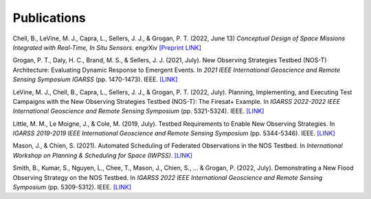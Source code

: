 Publications
============

Chell, B., LeVine, M. J., Capra, L., Sellers, J. J., & Grogan, P. T. (2022, June 13) *Conceptual Design of Space Missions Integrated with Real-Time, In Situ Sensors.* engrXiv `[Preprint LINK] <https://engrxiv.org/preprint/view/2408>`_

Grogan, P. T., Daly, H. C., Brand, M. S., & Sellers, J. J. (2021, July). New Observing Strategies Testbed (NOS-T) Architecture: Evaluating Dynamic Response to Emergent Events. In *2021 IEEE International Geoscience and Remote Sensing Symposium IGARSS* (pp. 1470-1473). IEEE. `[LINK] <https://ieeexplore.ieee.org/abstract/document/9555131?casa_token=A_mkHjzwUawAAAAA:VUH_fs4RuDUwAFyuqY6jNMPSmSaQ0LCorKRvTOOYeMnPpK4qLO_2kjRzF3nwZRnB14v9PVk-9Q>`_

LeVine, M. J., Chell, B., Capra, L., Sellers, J. J., & Grogan, P. T. (2022, July). Planning, Implementing, and Executing Test Campaigns with the New Observing Strategies Testbed (NOS-T): The Firesat+ Example. In *IGARSS 2022-2022 IEEE International Geoscience and Remote Sensing Symposium* (pp. 5321-5324). IEEE. `[LINK] <https://ieeexplore.ieee.org/abstract/document/9883290>`_

Little, M. M., Le Moigne, J., & Cole, M. (2019, July). Testbed Requirements to Enable New Observing Strategies. In *IGARSS 2019-2019 IEEE International Geoscience and Remote Sensing Symposium* (pp. 5344-5346). IEEE. `[LINK] <https://ieeexplore.ieee.org/abstract/document/8898532>`_

Mason, J., & Chien, S. (2021). Automated Scheduling of Federated Observations in the NOS Testbed. In *International Workshop on Planning & Scheduling for Space (IWPSS)*. `[LINK] <https://ai.jpl.nasa.gov/public/documents/papers/Mason_IWPSS2021_paper_24.pdf>`_

Smith, B., Kumar, S., Nguyen, L., Chee, T., Mason, J., Chien, S., ... & Grogan, P. (2022, July). Demonstrating a New Flood Observing Strategy on the NOS Testbed. In *IGARSS 2022 IEEE International Geoscience and Remote Sensing Symposium* (pp. 5309-5312). IEEE. `[LINK] <https://ieeexplore.ieee.org/abstract/document/9883411?casa_token=FxLajJNJulwAAAAA:zmlGgw59gD5C2EXKSZb7Lo4jBhmVBdS9Rdh9u7qRQFw4EGKLxdvCMWfX2vzpfB-9bh5oxHD0Jw>`_
